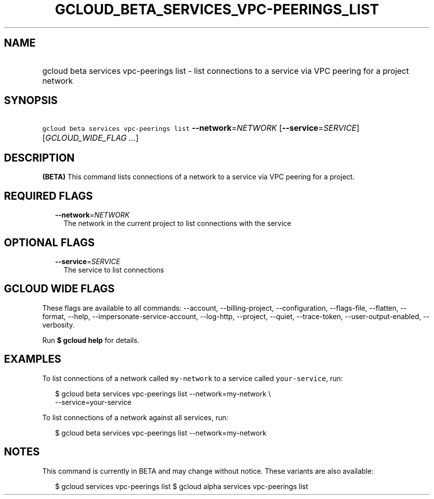 
.TH "GCLOUD_BETA_SERVICES_VPC\-PEERINGS_LIST" 1



.SH "NAME"
.HP
gcloud beta services vpc\-peerings list \- list connections to a service via VPC peering for a project network



.SH "SYNOPSIS"
.HP
\f5gcloud beta services vpc\-peerings list\fR \fB\-\-network\fR=\fINETWORK\fR [\fB\-\-service\fR=\fISERVICE\fR] [\fIGCLOUD_WIDE_FLAG\ ...\fR]



.SH "DESCRIPTION"

\fB(BETA)\fR This command lists connections of a network to a service via VPC
peering for a project.



.SH "REQUIRED FLAGS"

.RS 2m
.TP 2m
\fB\-\-network\fR=\fINETWORK\fR
The network in the current project to list connections with the service


.RE
.sp

.SH "OPTIONAL FLAGS"

.RS 2m
.TP 2m
\fB\-\-service\fR=\fISERVICE\fR
The service to list connections


.RE
.sp

.SH "GCLOUD WIDE FLAGS"

These flags are available to all commands: \-\-account, \-\-billing\-project,
\-\-configuration, \-\-flags\-file, \-\-flatten, \-\-format, \-\-help,
\-\-impersonate\-service\-account, \-\-log\-http, \-\-project, \-\-quiet,
\-\-trace\-token, \-\-user\-output\-enabled, \-\-verbosity.

Run \fB$ gcloud help\fR for details.



.SH "EXAMPLES"

To list connections of a network called \f5my\-network\fR to a service called
\f5your\-service\fR, run:

.RS 2m
$ gcloud beta services vpc\-peerings list \-\-network=my\-network \e
    \-\-service=your\-service
.RE

To list connections of a network against all services, run:

.RS 2m
$ gcloud beta services vpc\-peerings list \-\-network=my\-network
.RE



.SH "NOTES"

This command is currently in BETA and may change without notice. These variants
are also available:

.RS 2m
$ gcloud services vpc\-peerings list
$ gcloud alpha services vpc\-peerings list
.RE


